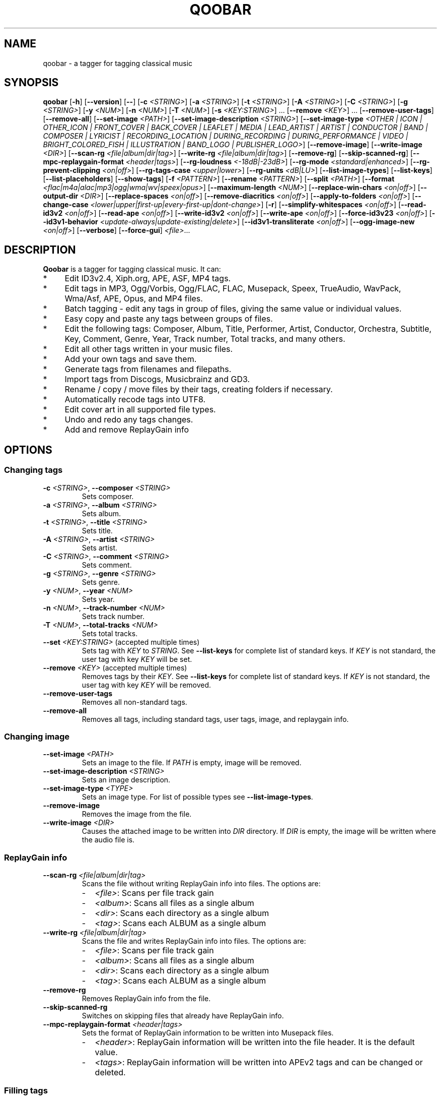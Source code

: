 .\"                                      Hey, EMACS: \-*\- nroff \-*\-
.\" First parameter, NAME, should be all caps
.\" Second parameter, SECTION, should be 1\-8, maybe w/ subsection
.\" other parameters are allowed: see man(7), man(1)
.TH QOOBAR 1 "January  25, 2022"
.\" Please adjust this date whenever revising the manpage.
.\"
.\" Some roff macros, for reference:
.\" .nh        disable hyphenation
.\" .hy        enable hyphenation
.\" .ad l      left justify
.\" .ad b      justify to both left and right margins
.\" .nf        disable filling
.\" .fi        enable filling
.\" .br        insert line break
.\" .sp \fI<n>\fR    insert n+1 empty lines
.\" for manpage\-specific macros, see man(7)
.nh
.SH NAME
qoobar \- a tagger for tagging classical music
.SH SYNOPSIS
.B qoobar
[\fB\-h\fR]
[\fB\-\-version\fR]
[\fB\-\-\fR]
[\fB\-c \fI<STRING>\fR]
[\fB\-a \fI<STRING>\fR]
[\fB\-t \fI<STRING>\fR]
[\fB\-A \fI<STRING>\fR]
[\fB\-C \fI<STRING>\fR]
[\fB\-g \fI<STRING>\fR]
[\fB\-y \fI<NUM>\fR]
[\fB\-n \fI<NUM>\fR]
[\fB\-T \fI<NUM>\fR]
[\fB\-s \fI<KEY:STRING>\fR] ...
[\fB\-\-remove \fI<KEY>\fR] ...
[\fB\-\-remove\-user\-tags\fR]
[\fB\-\-remove\-all\fR]
[\fB\-\-set\-image \fI<PATH>\fR]
[\fB\-\-set\-image\-description \fI<STRING>\fR]
[\fB\-\-set\-image\-type \fI<OTHER | ICON | OTHER_ICON | FRONT_COVER | BACK_COVER
| LEAFLET | MEDIA | LEAD_ARTIST | ARTIST | CONDUCTOR | BAND | COMPOSER | LYRICIST
| RECORDING_LOCATION | DURING_RECORDING | DURING_PERFORMANCE | VIDEO
| BRIGHT_COLORED_FISH | ILLUSTRATION | BAND_LOGO | PUBLISHER_LOGO>\fR]
[\fB\-\-remove\-image\fR]
[\fB\-\-write\-image \fI<DIR>\fR]
[\fB\-\-scan\-rg \fI<file|album|dir|tag>\fR]
[\fB\-\-write\-rg \fI<file|album|dir|tag>\fR]
[\fB\-\-remove\-rg\fR]
[\fB\-\-skip\-scanned\-rg\fR]
[\fB\-\-mpc\-replaygain\-format \fI<header|tags>\fR]
[\fB\-\-rg\-loudness \fI<\-18dB|\-23dB>\fR]
[\fB\-\-rg\-mode \fI<standard|enhanced>\fR]
[\fB\-\-rg\-prevent\-clipping \fI<on|off>\fR]
[\fB\-\-rg\-tags\-case \fI<upper|lower>\fR]
[\fB\-\-rg\-units \fI<dB|LU>\fR]
[\fB\-\-list\-image\-types\fR]
[\fB\-\-list\-keys\fR]
[\fB\-\-list\-placeholders\fR]
[\fB\-\-show\-tags\fR]
[\fB\-f \fI<PATTERN>\fR]
[\fB\-\-rename \fI<PATTERN>\fR]
[\fB\-\-split \fI<PATH>\fR]
[\fB\-\-format \fI<flac|m4a|alac|mp3|ogg|wma|wv|speex|opus>\fR]
[\fB\-\-maximum\-length \fI<NUM>\fR]
[\fB\-\-replace\-win\-chars \fI<on|off>\fR]
[\fB\-\-output\-dir \fI<DIR>\fR]
[\fB\-\-replace\-spaces \fI<on|off>\fR]
[\fB\-\-remove\-diacritics \fI<on|off>\fR]
[\fB\-\-apply\-to\-folders \fI<on|off>\fR]
[\fB\-\-change\-case
\fI<lower|upper|first\-up|every\-first\-up|dont\-change>\fR]
[\fB\-r\fR]
[\fB\-\-simplify\-whitespaces \fI<on|off>\fR]
[\fB\-\-read\-id3v2 \fI<on|off>\fR]
[\fB\-\-read\-ape \fI<on|off>\fR]
[\fB\-\-write\-id3v2 \fI<on|off>\fR]
[\fB\-\-write\-ape \fI<on|off>\fR]
[\fB\-\-force\-id3v23 \fI<on|off>\fR]
[\fB\-\-id3v1\-behavior \fI<update\-always|update\-existing|delete>\fR]
[\fB\-\-id3v1\-transliterate \fI<on|off>\fR]
[\fB\-\-ogg\-image\-new \fI<on|off>\fR]
[\fB\-\-verbose\fR]
[\fB\-\-force\-gui\fR]
.IR \fI<file>\fR ...
.SH DESCRIPTION
.B Qoobar
is a tagger for tagging classical music. It can:
.IP * 4
Edit ID3v2.4, Xiph.org, APE, ASF, MP4 tags.
.IP * 4
Edit tags in MP3, Ogg/Vorbis, Ogg/FLAC, FLAC, Musepack, Speex, TrueAudio,
WavPack, Wma/Asf, APE, Opus, and MP4 files.
.IP * 4
Batch tagging - edit any tags in group of files, giving the same value
or individual values.
.IP * 4
Easy copy and paste any tags between groups of files.
.IP * 4
Edit the following tags: Composer, Album, Title, Performer, Artist,
Conductor, Orchestra, Subtitle, Key, Comment, Genre, Year,
Track number, Total tracks, and many others.
.IP * 4
Edit all other tags written in your music files.
.IP * 4
Add your own tags and save them.
.IP * 4
Generate tags from filenames and filepaths.
.IP * 4
Import tags from Discogs, Musicbrainz and GD3.
.IP * 4
Rename / copy / move files by their tags, creating folders if necessary.
.IP * 4
Automatically recode tags into UTF8.
.IP * 4
Edit cover art in all supported file types.
.IP * 4
Undo and redo any tags changes.
.IP * 4
Add and remove ReplayGain info
.SH OPTIONS
.SS Changing tags
.TP
\fB\-c \fI<STRING>\fR, \fB\-\-composer \fI<STRING>\fR
Sets composer.
.TP
\fB\-a \fI<STRING>\fR, \fB\-\-album \fI<STRING>\fR
Sets album.
.TP
\fB\-t \fI<STRING>\fR, \fB\-\-title \fI<STRING>\fR
Sets title.
.TP
\fB\-A \fI<STRING>\fR, \fB\-\-artist \fI<STRING>\fR
Sets artist.
.TP
\fB\-C \fI<STRING>\fR, \fB\-\-comment \fI<STRING>\fR
Sets comment.
.TP
\fB\-g \fI<STRING>\fR, \fB\-\-genre \fI<STRING>\fR
Sets genre.
.TP
\fB\-y \fI<NUM>\fR, \fB\-\-year \fI<NUM>\fR
Sets year.
.TP
\fB\-n \fI<NUM>\fR,  \fB\-\-track\-number \fI<NUM>\fR
Sets track number.
.TP
\fB\-T \fI<NUM>\fR,  \fB\-\-total\-tracks \fI<NUM>\fR
Sets total tracks.
.TP
\fB\-\-set \fI<KEY:STRING>\fR  (accepted multiple times)
Sets tag with \fIKEY\fR to \fISTRING\fR. See \fB\-\-list\-keys\fR for complete
list of standard keys. If \fIKEY\fR is not standard, the user tag with key
\fIKEY\fR will be set.
.TP
\fB\-\-remove \fI<KEY>\fR  (accepted multiple times)
Removes tags by their \fIKEY\fR. See \fB\-\-list\-keys\fR for complete list of
standard keys. If \fIKEY\fR is not standard, the user tag with
key \fIKEY\fR will be removed.
.TP
\fB\-\-remove\-user\-tags\fR
Removes all non-standard tags.
.TP
\fB\-\-remove\-all\fR
Removes all tags, including standard tags, user tags, image, and
replaygain info.
.SS Changing image
.TP
\fB\-\-set\-image \fI<PATH>\fR
Sets an image to the file. If \fIPATH\fR is empty, image will be removed.
.TP
\fB\-\-set\-image\-description \fI<STRING>\fR
Sets an image description.
.TP
\fB\-\-set\-image\-type \fI<TYPE>\fR
Sets an image type. For list of possible types see \fB\-\-list\-image\-types\fR.
.TP
\fB\-\-remove\-image\fR
Removes the image from the file.
.TP
\fB\-\-write\-image \fI<DIR>\fR
Causes the attached image to be written into \fIDIR\fR directory.
If \fIDIR\fR is empty, the image will be written where the audio file is.
.SS ReplayGain info
.TP
\fB\-\-scan\-rg \fI<file|album|dir|tag>\fR
Scans the file without writing ReplayGain info into files. The options are:
.RS
.IP - 2
\fI<file>\fR: Scans per file track gain
.IP - 2
\fI<album>\fR: Scans all files as a single album
.IP - 2
\fI<dir>\fR: Scans each directory as a single album
.IP - 2
\fI<tag>\fR: Scans each ALBUM as a single album
.RE
.TP
\fB\-\-write\-rg \fI<file|album|dir|tag>\fR
Scans the file and writes ReplayGain info into files. The options are:
.RS
.IP - 2
\fI<file>\fR: Scans per file track gain
.IP - 2
\fI<album>\fR: Scans all files as a single album
.IP - 2
\fI<dir>\fR: Scans each directory as a single album
.IP - 2
\fI<tag>\fR: Scans each ALBUM as a single album
.RE
.TP
\fB\-\-remove\-rg\fR
Removes ReplayGain info from the file.
.TP
\fB\-\-skip\-scanned\-rg\fR
Switches on skipping files that already have ReplayGain info.
.TP
\fB\-\-mpc\-replaygain\-format \fI<header|tags>\fR
Sets the format of ReplayGain information to be written into Musepack files.
.RS
.IP - 2
\fI<header>\fR: ReplayGain information will be written into the file header.
It is the default value.
.IP - 2
\fI<tags>\fR: ReplayGain information will be written into APEv2 tags and can be changed or deleted.
.RE
.SS Filling tags
.TP
\fB\-\-fill \fI<PATTERN>\fR
Fills tags from file name by a pattern using placeholders: %A (artist),
%a (album), %t (title), etc. See \fB\-\-list\-placeholders\fR for complete list
of placeholders.
.SS Renaming files
.TP
\fB\-\-rename \fI<PATTERN>\fR
Rename file (the extension is not affected) based on data in the tag
using placeholders: %A (artist), %a (album), %t (title), etc.
See \fB\-\-list\-placeholders\fR for complete list of placeholders.
.TP
\fB\-\-maximum\-length \fI<NUM>\fR
Sets maximum file name length for \fB\-\-rename\fR operation to a specified
value. If value is 0, file name will not be truncated. The default
value is 0.
.TP
\fB\-\-replace\-win\-chars \fI<on|off>\fR
Switches on/off Windows chars replacement for \fB\-\-rename\fR operation. The
default value is "on".
.TP
\fB\-\-output\-dir \fI<DIR>\fR
Specifies the destination directory for \fB\-\-rename\fR operation.
If \fI<DIR>\fR is empty, the source directory will be used.
.TP
\fB\-\-replace\-spaces \fI<on|off>\fR
Switches on/off spaces replacement for \fB\-\-rename\fR operation. The default
value is "off".
.TP
\fB\-\-remove\-diacritics \fI<on|off>\fR
Switches on/off diacritics removing for \fB\-\-rename\fR operation. The
default value is "off".
.TP
\fB\-\-apply\-to\-folders \fI<on|off>\fR
If this option is set, all other options for \fB\-\-rename\fR operation will
take place for created folders names as well. The default value is
"off".
.TP
\fB\-\-change\-case \fI<lower|upper|first-up|every-first-up|dont-change>\fR
If this option is set, created file and folders names will be in case
specified by this option. The default value is "dont\-change".
.SS Splitting files
.TP
\fB\-\-split \fI<CUE>\fR
Splits an audio file by its CUE sheet.
.TP
\fB\-\-format \fI<flac|m4a|alac|mp3|ogg|wma|wv|speex|opus>\fR
Sets format of splitted files. The default value is "flac". If no ffmpeg or
avconv is installed, this option is ignored and the format is set to "flac".
If format is "m4a", AAC codec is used. If format is "alac", "m4a" file extension
is used.
.SS Global options
.TP
\fB\-r\fR, \fB\-\-recursive\fR
If set, directories to process are added recursively, that is with all
their subdirectories. The default behavior is non-recursive.
.TP
\fB\-\-simplify\-whitespaces \fI<on|off>\fR
Switches on/off tags simplifying when saving files. The default value
is "on".
.TP
\fB\-\-read\-id3v2 \fI<on|off>\fR
Switches on/off reading of id3v2 tags in mp3 files. The default value
is "on".
.TP
\fB\-\-read\-ape \fI<on|off>\fR
Switches on/off reading of ape tags in mp3 files. The default value is
"off".
.TP
\fB\-\-write\-id3v2 \fI<on|off>\fR
Switches on/off writing of id3v2 tags in mp3 files. The default value
is "on".
.TP
\fB\-\-write\-ape \fI<on|off>\fR
Switches on/off writing of ape tags in mp3 files. The default value is
"off".
.TP
\fB\-\-force\-id3v23 \fI<on|off>\fR
Switches on/off writing of id3v2 tags to id3v2.3 format. The default
value is "off".
.TP
\fB\-\-id3v1\-behavior \fI<update\-always|update\-existing|delete>\fR
Switches on/off deleting of id3v1 tags when saving mp3 files. The
default value is "delete".
.TP
\fB\-\-id3v1\-transliterate \fI<on|off>\fR
Switches on/off transliteration of id3v1 tags when saving mp3 files.
The default value is "on".
.TP
\fB\-\-ogg\-image\-new \fI<on|off>\fR
Switches on/off new ogg image format. The default value is "on".
.SS Other options
.TP
\fB\-h\fR, \fB\-\-help\fR
Displays usage information and exits.
.TP
\fB\-\-version\fR
Displays version information and exits.
.TP
\fB\-\-\fR,  \fB\-\-ignore_rest\fR
Ignores the rest of the labeled arguments following this flag.
.TP
\fB\-\-list\-image\-types\fR
Lists all possible image types and exits.
.TP
\fB\-\-list\-keys\fR
Lists all possible tags keys and exits.
.TP
\fB\-\-list\-placeholders\fR
Lists all possible placeholders and exits.
.TP
\fB\-\-show\-tags\fR
Shows all tags of files.
.TP
\fB\-\-verbose\fR
Switches on verbose mode, in which all messages are shown. By default
only errors and warnings are shown.
.TP
\fB\-\-force\-gui\fR
Forces the GUI mode after completing all command-line options specified.
.TP
\fI<file>\fR  (accepted multiple times)
Files and directories to process
.SH EXAMPLES
.SS The GUI mode
.PP
.nf
qoobar
.fi
.RS
Runs qoobar in the
.SM GUI
mode.
.RE
.PP
.nf
qoobar \-\-force\-id3v23
.fi
.RS
Switches on writing of id3v2 tags to id3v2.3 format and
runs qoobar in the
.SM GUI
mode. Other global options can be specified.
.PP
.SM NOTE:
These options will be saved when closing the qoobar window.
.RE
.PP
.nf
qoobar \*(lq~/Music/Artist/Album 1\*(rq
.fi
.RS
Runs qoobar in the
.SM GUI
mode and adds the content of
.I \*(lq~/Music/Artist/Album 1\*(rq
directory.
.RE
.PP
.SS The command line mode
The command line mode is automatically used if any of the following
arguments is specified:
.PP
\-c, \-\-composer, \-a, \-\-album, \-t, \-\-title,
\-A, \-\-artist, \-C, \-\-comment, \-g, \-\-genre, \-y, \-\-year,
\-n, \-\-track\-number, \-T, \-\-total\-tracks, \-\-s,
\-\-set, \-\-remove, \-\-remove\-user\-tags,
\-\-remove\-all, \-\-set\-image, \-\-set\-image\-description, \-\-set\-image\-type,
\-\-remove\-image, \-\-write\-image, \-\-scan-rg, \-\-write\-rg, \-\-remove\-rg,
\-\-list\-image\-types, \-\-list\-keys, \-\-show\-tags, \-f, \-\-fill, \-\-rename, \-\-split.
.PP
.SM NOTE:
Any global option that is specified in the command line mode will not
be saved automatically. If you want to change the default settings, either
edit the
.I ~/.config/qoobar/global.ini
file, or set them in the qoobar preferences dialog.
.PP
.nf
qoobar \-a "Sonata No.29 Hammerklavier" "~/Music/Beethoven, L./Sonata 29 (Richter)"
.fi
.RS
Sets album to be "Sonata No.29 Hammerklavier" in all files in \fI"~/Music/Beethoven, L./Sonata 29 (Richter)"\fR
directory.
.RE
.PP
.nf
qoobar \-\-write\-id3v2 on \-\-write\-ape off \-\-delete-id3v1 delete \\
-n 1 "~/Music/ABBA/*.mp3"
.fi
.RS
Automatically sets track numbers from 1 to number of files for all mp3 files
in the \fI"~/Music/ABBA/"\fR directory. When saving files writes id3v2
tags only, and strips all ape tags and all id3v1 tags.
.RE
.PP
.nf
qoobar \-s "ARTIST:%A (piano)" "~/Music/SKRIABIN A./Compilation"
.fi
.RS
Takes ARTIST tag, appends " (piano)" text and writes back into ARTIST tag
for all files in the \fI"~/Music/SKRIABIN A./Compilation"\fR directory.
This is equivalent to \fBqoobar \-A "%A (piano)" "~/Music/SKRIABIN A./Compilation"\fR
.RE
.PP
.nf
qoobar \-\-fill "%c/%a (%A)/%n \- %t" "~/Music/Beethoven, L./Piano concerto No.5 (Arrau)/"
.fi
.RS
Fills tags from files names for all files in
\fI"~/Music/Beethoven, L./Piano concerto No.5 (Arrau)/"\fR
directory. The tags to write are:
.RS 4
.IP - 2
.B Composer
will be "Beethoven, L."
.IP - 2
.B Album
will be "Piano concerto No.5"
.IP - 2
.B Artist
will be "Arrau"
.IP - 2
.B Track numbers
will be all symbols in files names before the first " \- "
.IP - 2
.B Track titles
will be all symbols in files names after the first "\ \-\ "
(excluding the file extension).
.RE
.RE
.PP
.nf
qoobar \-\-split  ~/Music/The\\ path\\ to\\ audio\\ file/cue_file.cue \\
\-\-artist "Edward \\"Duke\\" Ellington" \-\-rename "%N. %t" \-\-force\-gui
.fi
.RS
Splits an audio image file to separate tracks by the
.SM CUE
sheet file \fI"~/Music/The\\ path\\ to\\ audio\\ file/cue_file.cue"\fR
(the audio file is taken from this file data),
sets artist to "Edward \\"Duke\\" Ellington" (note the double apostrophes
in the text) and renames newly created files according to pattern
"%N. %t", that is track number (01, 02, 03...) followed by a dot and a space
followed by track title. After that launches Qoobar in the GUI mode and opens these created files for fine tuning.
.RE
.SH ARGUMENTS ORDER
The order in which the command line arguments are processed is independent
of their order in the command line and is as follows:
.IP 1. 4
.BR \-h ", " \-\-help ", " \-\-version ", " \-\-list\-image\-types ", "
.BR \-\-list\-keys ",  " \-\-list\-placeholders  .
After executing these commands qoobar quits.
.IP 2. 4
Global options:
.BR \-\-recursive ", " \-\-verbose ", " \-\-simplify-whitespaces ", "
.BR \-\-read\-id3v2 ", " \-\-read\-ape ", " \-\-write\-id3v2 ", "
.BR \-\-write\-ape ", " \-\-force\-id3v23 ", " \-\-delete\-id3v1 ", "
.BR \-\-id3v1\-transliterate ", " \-\-ogg\-image\-new
.IP 3. 4
Other options:
.BR \-\-maximum\-length ", " \-\-replace\-win\-chars  ", " \-\-output\-dir ", "
.BR \-\-replace\-spaces   ", " \-\-remove\-diacritics ", "
.BR \-\-apply\-to\-folders ", " \-\-change\-case ", "
.BR \-\-mpc\-replaygain\-format ", " \-\-format
.IP 4. 4
.B \-\-split
.IP 5. 4
.B \-\-show\-tags
.IP 6. 4
.BR \-\-write\-image ", " \-\-scan\-rg ", " \-\-write\-rg ", " \-\-remove\-rg
.IP 7. 4
.BR \-\-remove ", " \-\-remove\-user\-tags ", " \-\-remove\-image ", " \-\-remove\-all
.IP 8. 4
.B \-\-fill
.IP 9. 4
.BR \-s ", " \-\-set ", " \-c ", " \-\-composer ", " \-a ", " \-\-album ", " \-t ", "
.BR \-\-title ", " \-A ", " \-\-artist ", " \-C ", " \-\-comment ", " \-g ", "
.BR \-\-genre ", " \-y ", " \-\-year ", " \-n ", " \-\-track\-number ", "
.BR \-T ", " \-\-total\-tracks ", " \-\-set\-image ", "
.BR \-\-set\-image\-description ", " \-\-set\-image\-type
.IP 10. 4
After these qoobar saves tags.
.IP 11. 4
.BR \-\-rename .
.SH FILES
.I /usr/share/doc/qoobar-doc
.RS
The qoobar documentation files.
.RE
.I ~/.config/qoobar/gui.conf
.RS
The GUI configuration file. Contains GUI settings and is not intended to
be manually changed by the user. Delete it if you want to reset the default
GUI settings.
.RE
.I ~/.config/qoobar/global.ini
.RS
The global configuration file. Contains settings that are applicable both in
GUI and command line mode. You can edit it to set your settings.
Delete it if you want to reset the default global settings.
.SH AUTHOR
The author of
.B qoobar
is Alex Novichkov \fI<novichkov.qoobar@gmail.com>\fR.
.br
This manual page was written by Alex Novichkov <novichkov.qoobar@gmail.com>
for the Debian GNU/Linux system (but may be used by others).

